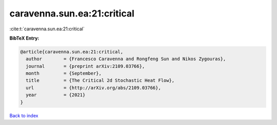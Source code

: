 caravenna.sun.ea:21:critical
============================

:cite:t:`caravenna.sun.ea:21:critical`

**BibTeX Entry:**

.. code-block:: bibtex

   @article{caravenna.sun.ea:21:critical,
     author        = {Francesco Caravenna and Rongfeng Sun and Nikos Zygouras},
     journal       = {preprint arXiv:2109.03766},
     month         = {September},
     title         = {The Critical 2d Stochastic Heat Flow},
     url           = {http://arXiv.org/abs/2109.03766},
     year          = {2021}
   }

`Back to index <../By-Cite-Keys.html>`_
